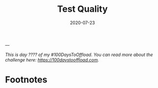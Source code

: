 #+hugo_base_dir: ../
#+hugo_section: posts

#+hugo_auto_set_lastmod: f

#+date: 2020-07-23
#+hugo_categories: tech
#+hugo_tags: coding testing tools 100DaysToOffload

#+hugo_draft: true

#+TITLE: Test Quality


---

/This is day ???? of my #100DaysToOffload. You can read more about the challenge here: [[https://100daystooffload.com]]./

* Footnotes

#+hugo: more
